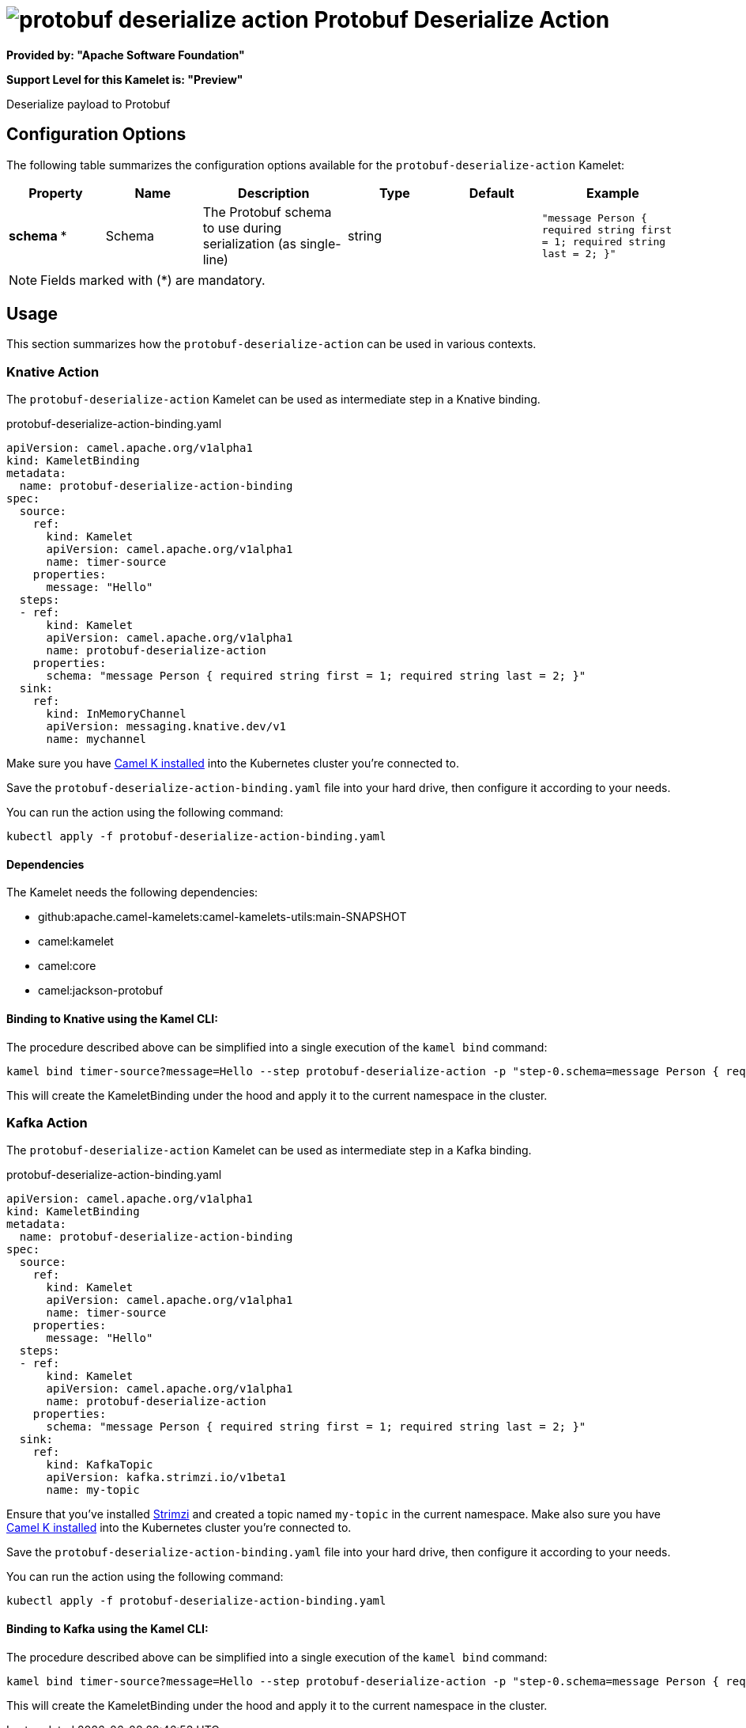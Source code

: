 // THIS FILE IS AUTOMATICALLY GENERATED: DO NOT EDIT
= image:kamelets/protobuf-deserialize-action.svg[] Protobuf Deserialize Action

*Provided by: "Apache Software Foundation"*

*Support Level for this Kamelet is: "Preview"*

Deserialize payload to Protobuf

== Configuration Options

The following table summarizes the configuration options available for the `protobuf-deserialize-action` Kamelet:
[width="100%",cols="2,^2,3,^2,^2,^3",options="header"]
|===
| Property| Name| Description| Type| Default| Example
| *schema {empty}* *| Schema| The Protobuf schema to use during serialization (as single-line)| string| | `"message Person { required string first = 1; required string last = 2; }"`
|===

NOTE: Fields marked with ({empty}*) are mandatory.

== Usage

This section summarizes how the `protobuf-deserialize-action` can be used in various contexts.

=== Knative Action

The `protobuf-deserialize-action` Kamelet can be used as intermediate step in a Knative binding.

.protobuf-deserialize-action-binding.yaml
[source,yaml]
----
apiVersion: camel.apache.org/v1alpha1
kind: KameletBinding
metadata:
  name: protobuf-deserialize-action-binding
spec:
  source:
    ref:
      kind: Kamelet
      apiVersion: camel.apache.org/v1alpha1
      name: timer-source
    properties:
      message: "Hello"
  steps:
  - ref:
      kind: Kamelet
      apiVersion: camel.apache.org/v1alpha1
      name: protobuf-deserialize-action
    properties:
      schema: "message Person { required string first = 1; required string last = 2; }"
  sink:
    ref:
      kind: InMemoryChannel
      apiVersion: messaging.knative.dev/v1
      name: mychannel

----
Make sure you have xref:latest@camel-k::installation/installation.adoc[Camel K installed] into the Kubernetes cluster you're connected to.

Save the `protobuf-deserialize-action-binding.yaml` file into your hard drive, then configure it according to your needs.

You can run the action using the following command:

[source,shell]
----
kubectl apply -f protobuf-deserialize-action-binding.yaml
----

==== *Dependencies*

The Kamelet needs the following dependencies:

- github:apache.camel-kamelets:camel-kamelets-utils:main-SNAPSHOT
- camel:kamelet
- camel:core
- camel:jackson-protobuf 

==== *Binding to Knative using the Kamel CLI:*

The procedure described above can be simplified into a single execution of the `kamel bind` command:

[source,shell]
----
kamel bind timer-source?message=Hello --step protobuf-deserialize-action -p "step-0.schema=message Person { required string first = 1; required string last = 2; }" channel/mychannel
----

This will create the KameletBinding under the hood and apply it to the current namespace in the cluster.

=== Kafka Action

The `protobuf-deserialize-action` Kamelet can be used as intermediate step in a Kafka binding.

.protobuf-deserialize-action-binding.yaml
[source,yaml]
----
apiVersion: camel.apache.org/v1alpha1
kind: KameletBinding
metadata:
  name: protobuf-deserialize-action-binding
spec:
  source:
    ref:
      kind: Kamelet
      apiVersion: camel.apache.org/v1alpha1
      name: timer-source
    properties:
      message: "Hello"
  steps:
  - ref:
      kind: Kamelet
      apiVersion: camel.apache.org/v1alpha1
      name: protobuf-deserialize-action
    properties:
      schema: "message Person { required string first = 1; required string last = 2; }"
  sink:
    ref:
      kind: KafkaTopic
      apiVersion: kafka.strimzi.io/v1beta1
      name: my-topic

----

Ensure that you've installed https://strimzi.io/[Strimzi] and created a topic named `my-topic` in the current namespace.
Make also sure you have xref:latest@camel-k::installation/installation.adoc[Camel K installed] into the Kubernetes cluster you're connected to.

Save the `protobuf-deserialize-action-binding.yaml` file into your hard drive, then configure it according to your needs.

You can run the action using the following command:

[source,shell]
----
kubectl apply -f protobuf-deserialize-action-binding.yaml
----

==== *Binding to Kafka using the Kamel CLI:*

The procedure described above can be simplified into a single execution of the `kamel bind` command:

[source,shell]
----
kamel bind timer-source?message=Hello --step protobuf-deserialize-action -p "step-0.schema=message Person { required string first = 1; required string last = 2; }" kafka.strimzi.io/v1beta1:KafkaTopic:my-topic
----

This will create the KameletBinding under the hood and apply it to the current namespace in the cluster.

// THIS FILE IS AUTOMATICALLY GENERATED: DO NOT EDIT
